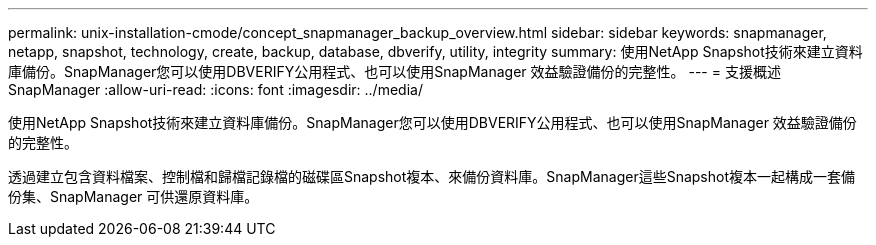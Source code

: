 ---
permalink: unix-installation-cmode/concept_snapmanager_backup_overview.html 
sidebar: sidebar 
keywords: snapmanager, netapp, snapshot, technology, create, backup, database, dbverify, utility, integrity 
summary: 使用NetApp Snapshot技術來建立資料庫備份。SnapManager您可以使用DBVERIFY公用程式、也可以使用SnapManager 效益驗證備份的完整性。 
---
= 支援概述SnapManager
:allow-uri-read: 
:icons: font
:imagesdir: ../media/


[role="lead"]
使用NetApp Snapshot技術來建立資料庫備份。SnapManager您可以使用DBVERIFY公用程式、也可以使用SnapManager 效益驗證備份的完整性。

透過建立包含資料檔案、控制檔和歸檔記錄檔的磁碟區Snapshot複本、來備份資料庫。SnapManager這些Snapshot複本一起構成一套備份集、SnapManager 可供還原資料庫。
